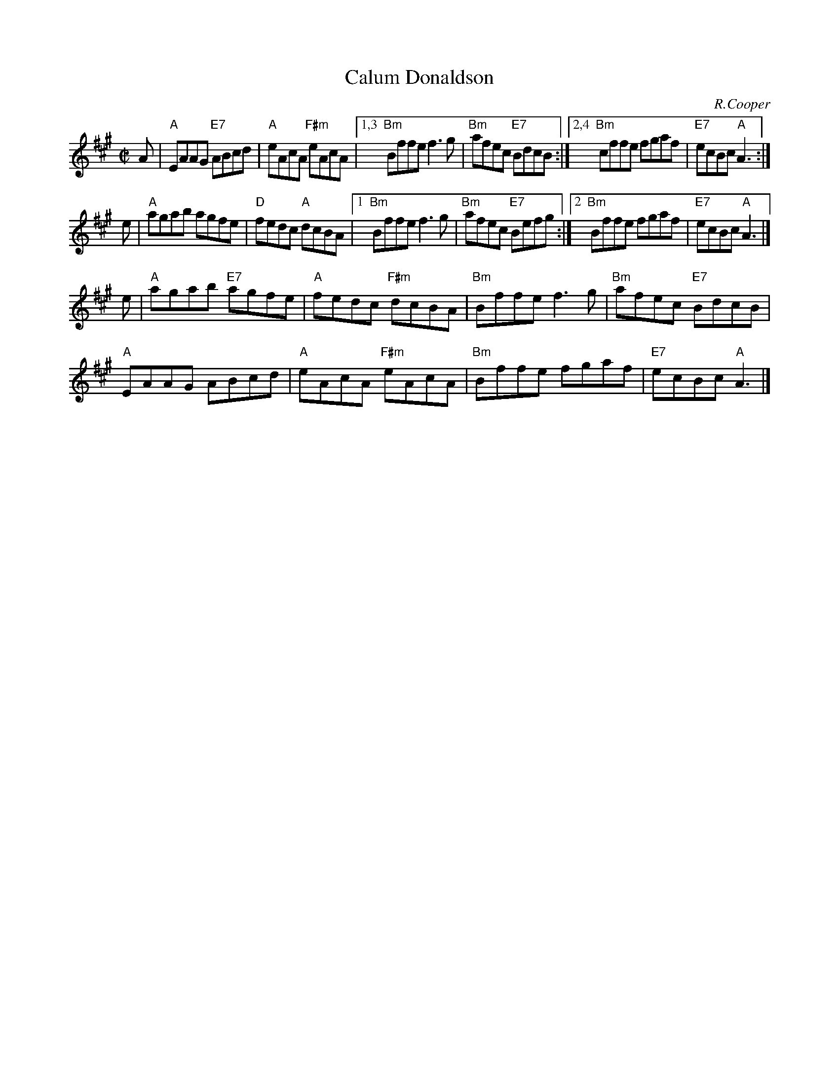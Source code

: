 X: 1
T: Calum Donaldson
C: R.Cooper
R: reel
Z: 2014 John Chambers <jc:trillian.mit.edu>
S: PDF image of set for The Highlandman Kissed His Mother from George Meikle 2012
M: C|
L: 1/8
K: A
A |\
"A"EAAG "E7"ABcd | "A"eAcA "F#m"eAcA |\
[1,3 "Bm"Bffe f3g | "Bm"afec "E7"BdcB :|\
[2,4"Bm"cffe fgaf | "E7"ecBc "A"A3 :|
e |\
"A"agab agfe | "D"fedc "A"dcBA |\
[1 "Bm"Bffe f3g | "Bm"afec "E7"Befg :|\
[2 "Bm"Bffe fgaf | "E7"ecBc "A"A3 |]
e |\
"A"agab "E7"agfe | "A"fedc "F#m"dcBA |\
"Bm"Bffe f3g | "Bm"afec "E7"BdcB |
"A"EAAG ABcd | "A"eAcA "F#m"eAcA |\
"Bm"Bffe fgaf | "E7"ecBc "A"A3 |]
